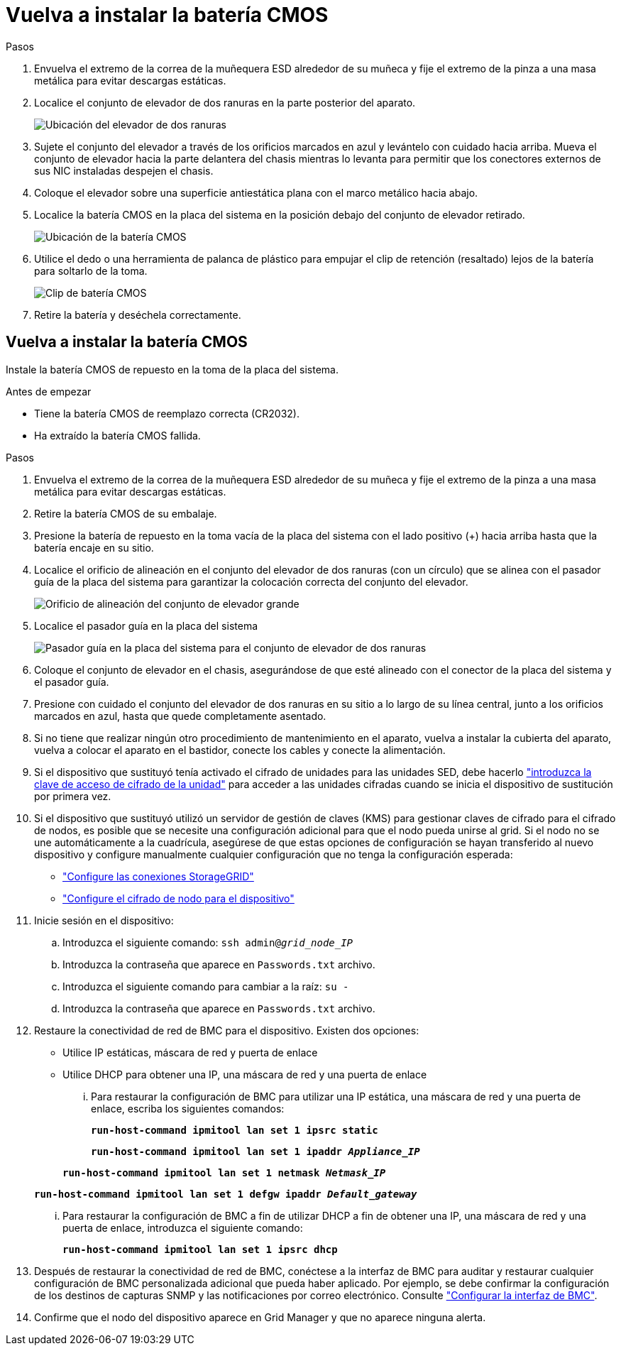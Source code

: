 = Vuelva a instalar la batería CMOS
:allow-uri-read: 


.Pasos
. Envuelva el extremo de la correa de la muñequera ESD alrededor de su muñeca y fije el extremo de la pinza a una masa metálica para evitar descargas estáticas.
. Localice el conjunto de elevador de dos ranuras en la parte posterior del aparato.
+
image::../media/SGF6112-two-slot-riser-position.png[Ubicación del elevador de dos ranuras]

. Sujete el conjunto del elevador a través de los orificios marcados en azul y levántelo con cuidado hacia arriba. Mueva el conjunto de elevador hacia la parte delantera del chasis mientras lo levanta para permitir que los conectores externos de sus NIC instaladas despejen el chasis.
. Coloque el elevador sobre una superficie antiestática plana con el marco metálico hacia abajo.
. Localice la batería CMOS en la placa del sistema en la posición debajo del conjunto de elevador retirado.
+
image::../media/SGF6112-cmos-position.png[Ubicación de la batería CMOS]

. Utilice el dedo o una herramienta de palanca de plástico para empujar el clip de retención (resaltado) lejos de la batería para soltarlo de la toma.
+
image::../media/SGF6112-battery-cmos.png[Clip de batería CMOS]

. Retire la batería y deséchela correctamente.




== Vuelva a instalar la batería CMOS

Instale la batería CMOS de repuesto en la toma de la placa del sistema.

.Antes de empezar
* Tiene la batería CMOS de reemplazo correcta (CR2032).
* Ha extraído la batería CMOS fallida.


.Pasos
. Envuelva el extremo de la correa de la muñequera ESD alrededor de su muñeca y fije el extremo de la pinza a una masa metálica para evitar descargas estáticas.
. Retire la batería CMOS de su embalaje.
. Presione la batería de repuesto en la toma vacía de la placa del sistema con el lado positivo (+) hacia arriba hasta que la batería encaje en su sitio.
. Localice el orificio de alineación en el conjunto del elevador de dos ranuras (con un círculo) que se alinea con el pasador guía de la placa del sistema para garantizar la colocación correcta del conjunto del elevador.
+
image::../media/sgf6112_two-slot-riser_alignment_hole.png[Orificio de alineación del conjunto de elevador grande]

. Localice el pasador guía en la placa del sistema
+
image::../media/sgf6112_two-slot-riser_guide-pin.png[Pasador guía en la placa del sistema para el conjunto de elevador de dos ranuras]

. Coloque el conjunto de elevador en el chasis, asegurándose de que esté alineado con el conector de la placa del sistema y el pasador guía.
. Presione con cuidado el conjunto del elevador de dos ranuras en su sitio a lo largo de su línea central, junto a los orificios marcados en azul, hasta que quede completamente asentado.
. Si no tiene que realizar ningún otro procedimiento de mantenimiento en el aparato, vuelva a instalar la cubierta del aparato, vuelva a colocar el aparato en el bastidor, conecte los cables y conecte la alimentación.
. Si el dispositivo que sustituyó tenía activado el cifrado de unidades para las unidades SED, debe hacerlo link:../installconfig/optional-enabling-node-encryption.html#access-an-encrypted-drive["introduzca la clave de acceso de cifrado de la unidad"] para acceder a las unidades cifradas cuando se inicia el dispositivo de sustitución por primera vez.
. Si el dispositivo que sustituyó utilizó un servidor de gestión de claves (KMS) para gestionar claves de cifrado para el cifrado de nodos, es posible que se necesite una configuración adicional para que el nodo pueda unirse al grid. Si el nodo no se une automáticamente a la cuadrícula, asegúrese de que estas opciones de configuración se hayan transferido al nuevo dispositivo y configure manualmente cualquier configuración que no tenga la configuración esperada:
+
** link:../installconfig/accessing-storagegrid-appliance-installer.html["Configure las conexiones StorageGRID"]
** https://docs.netapp.com/us-en/storagegrid/admin/kms-overview-of-kms-and-appliance-configuration.html#set-up-the-appliance["Configure el cifrado de nodo para el dispositivo"^]


. Inicie sesión en el dispositivo:
+
.. Introduzca el siguiente comando: `ssh admin@_grid_node_IP_`
.. Introduzca la contraseña que aparece en `Passwords.txt` archivo.
.. Introduzca el siguiente comando para cambiar a la raíz: `su -`
.. Introduzca la contraseña que aparece en `Passwords.txt` archivo.


. Restaure la conectividad de red de BMC para el dispositivo. Existen dos opciones:
+
** Utilice IP estáticas, máscara de red y puerta de enlace
** Utilice DHCP para obtener una IP, una máscara de red y una puerta de enlace
+
... Para restaurar la configuración de BMC para utilizar una IP estática, una máscara de red y una puerta de enlace, escriba los siguientes comandos:
+
`*run-host-command ipmitool lan set 1 ipsrc static*`

+
`*run-host-command ipmitool lan set 1 ipaddr _Appliance_IP_*`

+
`*run-host-command ipmitool lan set 1 netmask _Netmask_IP_*`

+
`*run-host-command ipmitool lan set 1 defgw ipaddr _Default_gateway_*`

... Para restaurar la configuración de BMC a fin de utilizar DHCP a fin de obtener una IP, una máscara de red y una puerta de enlace, introduzca el siguiente comando:
+
`*run-host-command ipmitool lan set 1 ipsrc dhcp*`





. Después de restaurar la conectividad de red de BMC, conéctese a la interfaz de BMC para auditar y restaurar cualquier configuración de BMC personalizada adicional que pueda haber aplicado. Por ejemplo, se debe confirmar la configuración de los destinos de capturas SNMP y las notificaciones por correo electrónico. Consulte link:../installconfig/configuring-bmc-interface.html["Configurar la interfaz de BMC"].
. Confirme que el nodo del dispositivo aparece en Grid Manager y que no aparece ninguna alerta.

